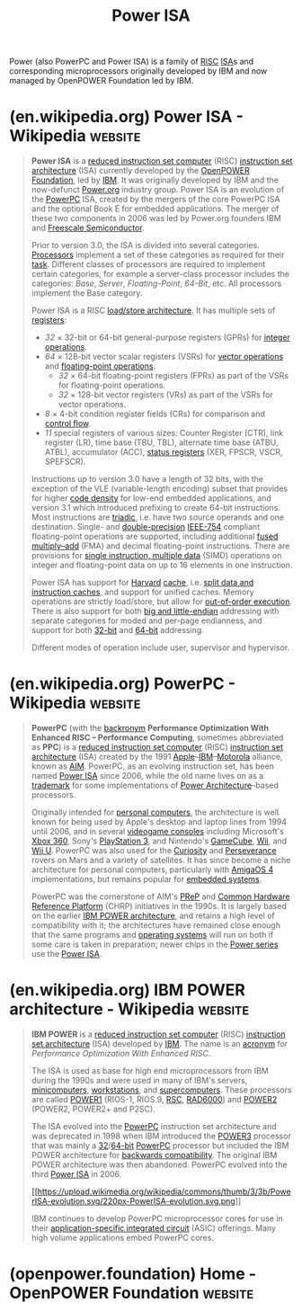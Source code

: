 :PROPERTIES:
:ID:       1662ad74-9db0-4436-b928-ea9c36383d71
:END:
#+title: Power ISA
#+filetags: :ibm_corp:electronics:processor:microprocessor:computer_architecture:computer_science:

Power (also PowerPC and Power ISA) is a family of [[id:321ba3cc-d73a-4620-88f7-2527cbae1aac][RISC]] [[id:c980a340-2564-437e-a79f-388122a206ad][ISA]]s and corresponding microprocessors originally developed by IBM and now managed by OpenPOWER Foundation led by IBM.
* (en.wikipedia.org) Power ISA - Wikipedia                          :website:
:PROPERTIES:
:ID:       e9e728d9-091f-4b8e-a9a4-386df6b99c89
:ROAM_REFS: https://en.wikipedia.org/wiki/Power_ISA
:END:

#+begin_quote
  *Power ISA* is a [[https://en.wikipedia.org/wiki/Reduced_instruction_set_computer][reduced instruction set computer]] (RISC) [[https://en.wikipedia.org/wiki/Instruction_set_architecture][instruction set architecture]] (ISA) currently developed by the [[https://en.wikipedia.org/wiki/OpenPOWER_Foundation][OpenPOWER Foundation]], led by [[https://en.wikipedia.org/wiki/IBM][IBM]].  It was originally developed by IBM and the now-defunct [[https://en.wikipedia.org/wiki/Power.org][Power.org]] industry group.  Power ISA is an evolution of the [[https://en.wikipedia.org/wiki/PowerPC][PowerPC]] ISA, created by the mergers of the core PowerPC ISA and the optional Book E for embedded applications.  The merger of these two components in 2006 was led by Power.org founders IBM and [[https://en.wikipedia.org/wiki/Freescale_Semiconductor][Freescale Semiconductor]].

  Prior to version 3.0, the ISA is divided into several categories. [[https://en.wikipedia.org/wiki/Processor_(computing)][Processors]] implement a set of these categories as required for their [[https://en.wikipedia.org/wiki/Task_(computing)][task]].  Different classes of processors are required to implement certain categories, for example a server-class processor includes the categories: /Base/, /Server/, /Floating-Point/, /64-Bit/, etc.  All processors implement the Base category.

  Power ISA is a RISC [[https://en.wikipedia.org/wiki/Load/store_architecture][load/store architecture]].  It has multiple sets of [[https://en.wikipedia.org/wiki/Processor_register][registers]]:

  - /32/ × 32-bit or 64-bit general-purpose registers (GPRs) for [[https://en.wikipedia.org/wiki/Arithmetic_logic_unit][integer operations]].
  - /64/ × 128-bit vector scalar registers (VSRs) for [[https://en.wikipedia.org/wiki/Vector_processor][vector operations]] and [[https://en.wikipedia.org/wiki/Floating-point_unit][floating-point operations]].
    - /32/ × 64-bit floating-point registers (FPRs) as part of the VSRs for floating-point operations.
    - /32/ × 128-bit vector registers (VRs) as part of the VSRs for vector operations.
  - /8/ × 4-bit condition register fields (CRs) for comparison and [[https://en.wikipedia.org/wiki/Control_flow][control flow]].
  - /11/ special registers of various sizes: Counter Register (CTR), link register (LR), time base (TBU, TBL), alternate time base (ATBU, ATBL), accumulator (ACC), [[https://en.wikipedia.org/wiki/Status_register][status registers]] (XER, FPSCR, VSCR, SPEFSCR).

  Instructions up to version 3.0 have a length of 32 bits, with the exception of the VLE (variable-length encoding) subset that provides for higher [[https://en.wikipedia.org/wiki/Code_density][code density]] for low-end embedded applications, and version 3.1 which introduced prefixing to create 64-bit instructions.  Most instructions are [[https://en.wikipedia.org/wiki/Triadic_relation][triadic]], i.e. have two source operands and one destination.  Single- and [[https://en.wikipedia.org/wiki/Double-precision_floating-point_format][double-precision]] [[https://en.wikipedia.org/wiki/IEEE_754-2008][IEEE-754]] compliant floating-point operations are supported, including additional [[https://en.wikipedia.org/wiki/Fused_multiply–add][fused multiply--add]] (FMA) and decimal floating-point instructions.  There are provisions for [[https://en.wikipedia.org/wiki/Single_instruction,_multiple_data][single instruction, multiple data]] (SIMD) operations on integer and floating-point data on up to 16 elements in one instruction.

  Power ISA has support for [[https://en.wikipedia.org/wiki/Modified_Harvard_architecture][Harvard]] [[https://en.wikipedia.org/wiki/CPU_cache][cache]], i.e. [[https://en.wikipedia.org/wiki/Modified_Harvard_architecture#Split-cache_(or_almost-von-Neumann)_architecture][split data and instruction caches]], and support for unified caches.  Memory operations are strictly load/store, but allow for [[https://en.wikipedia.org/wiki/Out-of-order_execution][out-of-order execution]].  There is also support for both [[https://en.wikipedia.org/wiki/Endianness][big and little-endian]] addressing with separate categories for moded and per-page endianness, and support for both [[https://en.wikipedia.org/wiki/32-bit_computing][32-bit]] and [[https://en.wikipedia.org/wiki/64-bit_computing][64-bit]] addressing.

  Different modes of operation include user, supervisor and hypervisor.
#+end_quote
* (en.wikipedia.org) PowerPC - Wikipedia                            :website:
:PROPERTIES:
:ID:       0139f8dd-6a24-4d30-977f-46b837efebf5
:ROAM_REFS: https://en.wikipedia.org/wiki/PowerPC
:END:

#+begin_quote
  *PowerPC* (with the [[https://en.wikipedia.org/wiki/Backronym][backronym]] *Performance Optimization With Enhanced RISC -- Performance Computing*, sometimes abbreviated as *PPC*) is a [[https://en.wikipedia.org/wiki/Reduced_instruction_set_computer][reduced instruction set computer]] (RISC) [[https://en.wikipedia.org/wiki/Instruction_set_architecture][instruction set architecture]] (ISA) created by the 1991 [[https://en.wikipedia.org/wiki/Apple_Inc.][Apple]]--[[https://en.wikipedia.org/wiki/IBM][IBM]]--[[https://en.wikipedia.org/wiki/Motorola][Motorola]] alliance, known as [[https://en.wikipedia.org/wiki/AIM_alliance][AIM]].  PowerPC, as an evolving instruction set, has been named [[https://en.wikipedia.org/wiki/Power_ISA][Power ISA]] since 2006, while the old name lives on as a [[https://en.wikipedia.org/wiki/Trademark][trademark]] for some implementations of [[https://en.wikipedia.org/wiki/Power_Architecture][Power Architecture]]--based processors.

  Originally intended for [[https://en.wikipedia.org/wiki/Personal_computer][personal computers]], the architecture is well known for being used by Apple's desktop and laptop lines from 1994 until 2006, and in several [[https://en.wikipedia.org/wiki/Videogame_console][videogame consoles]] including Microsoft's [[https://en.wikipedia.org/wiki/Xbox_360][Xbox 360]], Sony's [[https://en.wikipedia.org/wiki/PlayStation_3][PlayStation 3]], and Nintendo's [[https://en.wikipedia.org/wiki/GameCube][GameCube]], [[https://en.wikipedia.org/wiki/Wii][Wii]], and [[https://en.wikipedia.org/wiki/Wii_U][Wii U]].  PowerPC was also used for the [[https://en.wikipedia.org/wiki/Curiosity_(rover)][Curiosity]] and [[https://en.wikipedia.org/wiki/Perseverance_(rover)][Perseverance]] rovers on Mars and a variety of satellites.  It has since become a niche architecture for personal computers, particularly with [[https://en.wikipedia.org/wiki/AmigaOS_4][AmigaOS 4]] implementations, but remains popular for [[https://en.wikipedia.org/wiki/Embedded_system][embedded systems]].

  PowerPC was the cornerstone of AIM's [[https://en.wikipedia.org/wiki/PReP][PReP]] and [[https://en.wikipedia.org/wiki/Common_Hardware_Reference_Platform][Common Hardware Reference Platform]] (CHRP) initiatives in the 1990s.  It is largely based on the earlier [[https://en.wikipedia.org/wiki/IBM_POWER_architecture][IBM POWER architecture]], and retains a high level of compatibility with it; the architectures have remained close enough that the same programs and [[https://en.wikipedia.org/wiki/Operating_system][operating systems]] will run on both if some care is taken in preparation; newer chips in the [[https://en.wikipedia.org/wiki/IBM_Power_microprocessors][Power series]] use the [[https://en.wikipedia.org/wiki/Power_ISA][Power ISA]].
#+end_quote
* (en.wikipedia.org) IBM POWER architecture - Wikipedia             :website:
:PROPERTIES:
:ID:       9f66bbd3-a606-439d-804b-ff4e2a2823e5
:ROAM_REFS: https://en.wikipedia.org/wiki/IBM_POWER_architecture
:END:

#+begin_quote
  *IBM POWER* is a [[https://en.wikipedia.org/wiki/Reduced_instruction_set_computer][reduced instruction set computer]] (RISC) [[https://en.wikipedia.org/wiki/Instruction_set_architecture][instruction set architecture]] (ISA) developed by [[https://en.wikipedia.org/wiki/IBM][IBM]].  The name is an [[https://en.wikipedia.org/wiki/Acronym][acronym]] for /Performance Optimization With Enhanced RISC/.

  The ISA is used as base for high end microprocessors from IBM during the 1990s and were used in many of IBM's servers, [[https://en.wikipedia.org/wiki/Minicomputer][minicomputers]], [[https://en.wikipedia.org/wiki/Workstation][workstations]], and [[https://en.wikipedia.org/wiki/Supercomputer][supercomputers]].  These processors are called [[https://en.wikipedia.org/wiki/POWER1][POWER1]] (RIOS-1, RIOS.9, [[https://en.wikipedia.org/wiki/RISC_Single_Chip][RSC]], [[https://en.wikipedia.org/wiki/RAD6000][RAD6000]]) and [[https://en.wikipedia.org/wiki/POWER2][POWER2]] (POWER2, POWER2+ and P2SC).

  The ISA evolved into the [[https://en.wikipedia.org/wiki/PowerPC][PowerPC]] instruction set architecture and was deprecated in 1998 when IBM introduced the [[https://en.wikipedia.org/wiki/POWER3][POWER3]] processor that was mainly a [[https://en.wikipedia.org/wiki/32-bit][32]]/[[https://en.wikipedia.org/wiki/64-bit][64-bit]] [[https://en.wikipedia.org/wiki/PowerPC][PowerPC]] processor but included the IBM POWER architecture for [[https://en.wikipedia.org/wiki/Backwards_compatibility][backwards compatibility]].  The original IBM POWER architecture was then abandoned.  PowerPC evolved into the third [[https://en.wikipedia.org/wiki/Power_ISA][Power ISA]] in 2006.

  #+caption: A chart showing the evolution of the different [[https://en.wikipedia.org/wiki/IBM_POWER_Instruction_Set_Architecture][POWER]], PowerPC and [[https://en.wikipedia.org/wiki/Power_ISA][Power]] [[https://en.wikipedia.org/wiki/Instruction_set_architecture][ISAs]]
  [[https://en.wikipedia.org/wiki/File:PowerISA-evolution.svg][[[https://upload.wikimedia.org/wikipedia/commons/thumb/3/3b/PowerISA-evolution.svg/220px-PowerISA-evolution.svg.png]]]]

  IBM continues to develop PowerPC microprocessor cores for use in their [[https://en.wikipedia.org/wiki/Application-specific_integrated_circuit][application-specific integrated circuit]] (ASIC) offerings.  Many high volume applications embed PowerPC cores.
#+end_quote
* (openpower.foundation) Home - OpenPOWER Foundation                :website:
:PROPERTIES:
:ID:       bc71bd9a-027c-40da-b93d-75b605428aaa
:ROAM_REFS: https://openpower.foundation/
:END:

#+begin_quote
  * OpenPOWER Foundation

  Open Developer Community for the POWER Architecture

  /“The Most Open and High-Performance Processor Architecture and Ecosystem in the Industry”/

  Create the Future with POWER
#+end_quote
